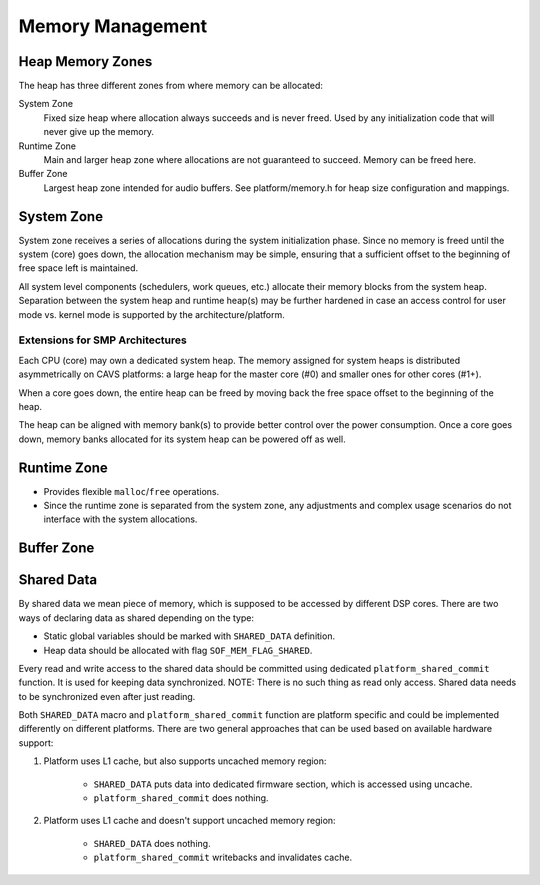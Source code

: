 .. _kernel-mem-mgmt:

Memory Management
#################

Heap Memory Zones
*****************

The heap has three different zones from where memory can be allocated:

System Zone
   Fixed size heap where allocation always succeeds and is never freed. Used
   by any initialization code that will never give up the memory.

Runtime Zone
   Main and larger heap zone where allocations are not guaranteed to succeed.
   Memory can be freed here.

Buffer Zone
   Largest heap zone intended for audio buffers. See platform/memory.h for
   heap size configuration and mappings.

.. graphviz:: images/memory-zones.dot
   :caption: Memory Zones

System Zone
***********

System zone receives a series of allocations during the system initialization
phase. Since no memory is freed until the system (core) goes down, the
allocation mechanism may be simple, ensuring that a sufficient offset to the beginning of free space left is maintained.

.. graphviz:: images/system-zone.dot
   :caption: System Zone

All system level components (schedulers, work queues, etc.) allocate their
memory blocks from the system heap. Separation between the system heap and
runtime heap(s) may be further hardened in case an access control for user mode vs. kernel mode is supported by the architecture/platform.

Extensions for SMP Architectures
================================

Each CPU (core) may own a dedicated system heap. The memory assigned for system heaps is distributed asymmetrically on CAVS platforms: a large heap for the master core (#0) and smaller ones for other cores (#1+).

When a core goes down, the entire heap can be freed by moving back the free
space offset to the beginning of the heap.

The heap can be aligned with memory bank(s) to provide better control over
the power consumption. Once a core goes down, memory banks allocated for
its system heap can be powered off as well.

Runtime Zone
************

* Provides flexible ``malloc``/``free`` operations.

* Since the runtime zone is separated from the system zone, any adjustments
  and complex usage scenarios do not interface with the system allocations.

.. graphviz:: images/runtime-zone.dot
  :caption: Runtime Zone

Buffer Zone
***********

Shared Data
*************

By shared data we mean piece of memory, which is supposed to be accessed by different DSP cores. There are two ways of declaring data as shared depending on the type:

* Static global variables should be marked with ``SHARED_DATA`` definition.

* Heap data should be allocated with flag ``SOF_MEM_FLAG_SHARED``.

Every read and write access to the shared data should be committed using dedicated ``platform_shared_commit`` function. It is used for keeping data synchronized. NOTE: There is no such thing as read only access. Shared data needs to be synchronized even after just reading.

Both ``SHARED_DATA`` macro and ``platform_shared_commit`` function are platform specific and could be implemented differently on different platforms. There are two general approaches that can be used based on available hardware support:

1. Platform uses L1 cache, but also supports uncached memory region:

	* ``SHARED_DATA`` puts data into dedicated firmware section, which is accessed using uncache.

	* ``platform_shared_commit`` does nothing.

2. Platform uses L1 cache and doesn't support uncached memory region:

	* ``SHARED_DATA`` does nothing.

	* ``platform_shared_commit`` writebacks and invalidates cache.
